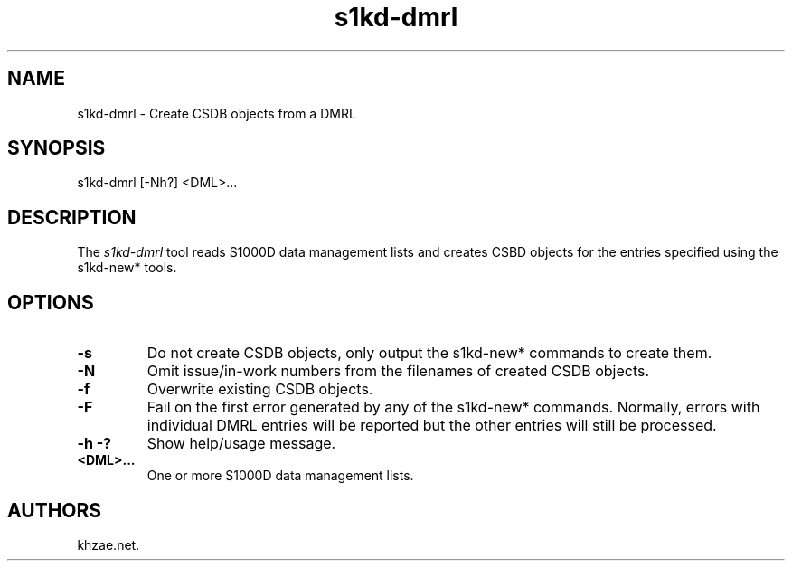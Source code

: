 .\" Automatically generated by Pandoc 1.19.2.1
.\"
.TH "s1kd\-dmrl" "1" "2017\-12\-20" "" "General Commands Manual"
.hy
.SH NAME
.PP
s1kd\-dmrl \- Create CSDB objects from a DMRL
.SH SYNOPSIS
.PP
s1kd\-dmrl [\-Nh?] <DML>...
.SH DESCRIPTION
.PP
The \f[I]s1kd\-dmrl\f[] tool reads S1000D data management lists and
creates CSBD objects for the entries specified using the s1kd\-new*
tools.
.SH OPTIONS
.TP
.B \-s
Do not create CSDB objects, only output the s1kd\-new* commands to
create them.
.RS
.RE
.TP
.B \-N
Omit issue/in\-work numbers from the filenames of created CSDB objects.
.RS
.RE
.TP
.B \-f
Overwrite existing CSDB objects.
.RS
.RE
.TP
.B \-F
Fail on the first error generated by any of the s1kd\-new* commands.
Normally, errors with individual DMRL entries will be reported but the
other entries will still be processed.
.RS
.RE
.TP
.B \-h \-?
Show help/usage message.
.RS
.RE
.TP
.B <DML>...
One or more S1000D data management lists.
.RS
.RE
.SH AUTHORS
khzae.net.
